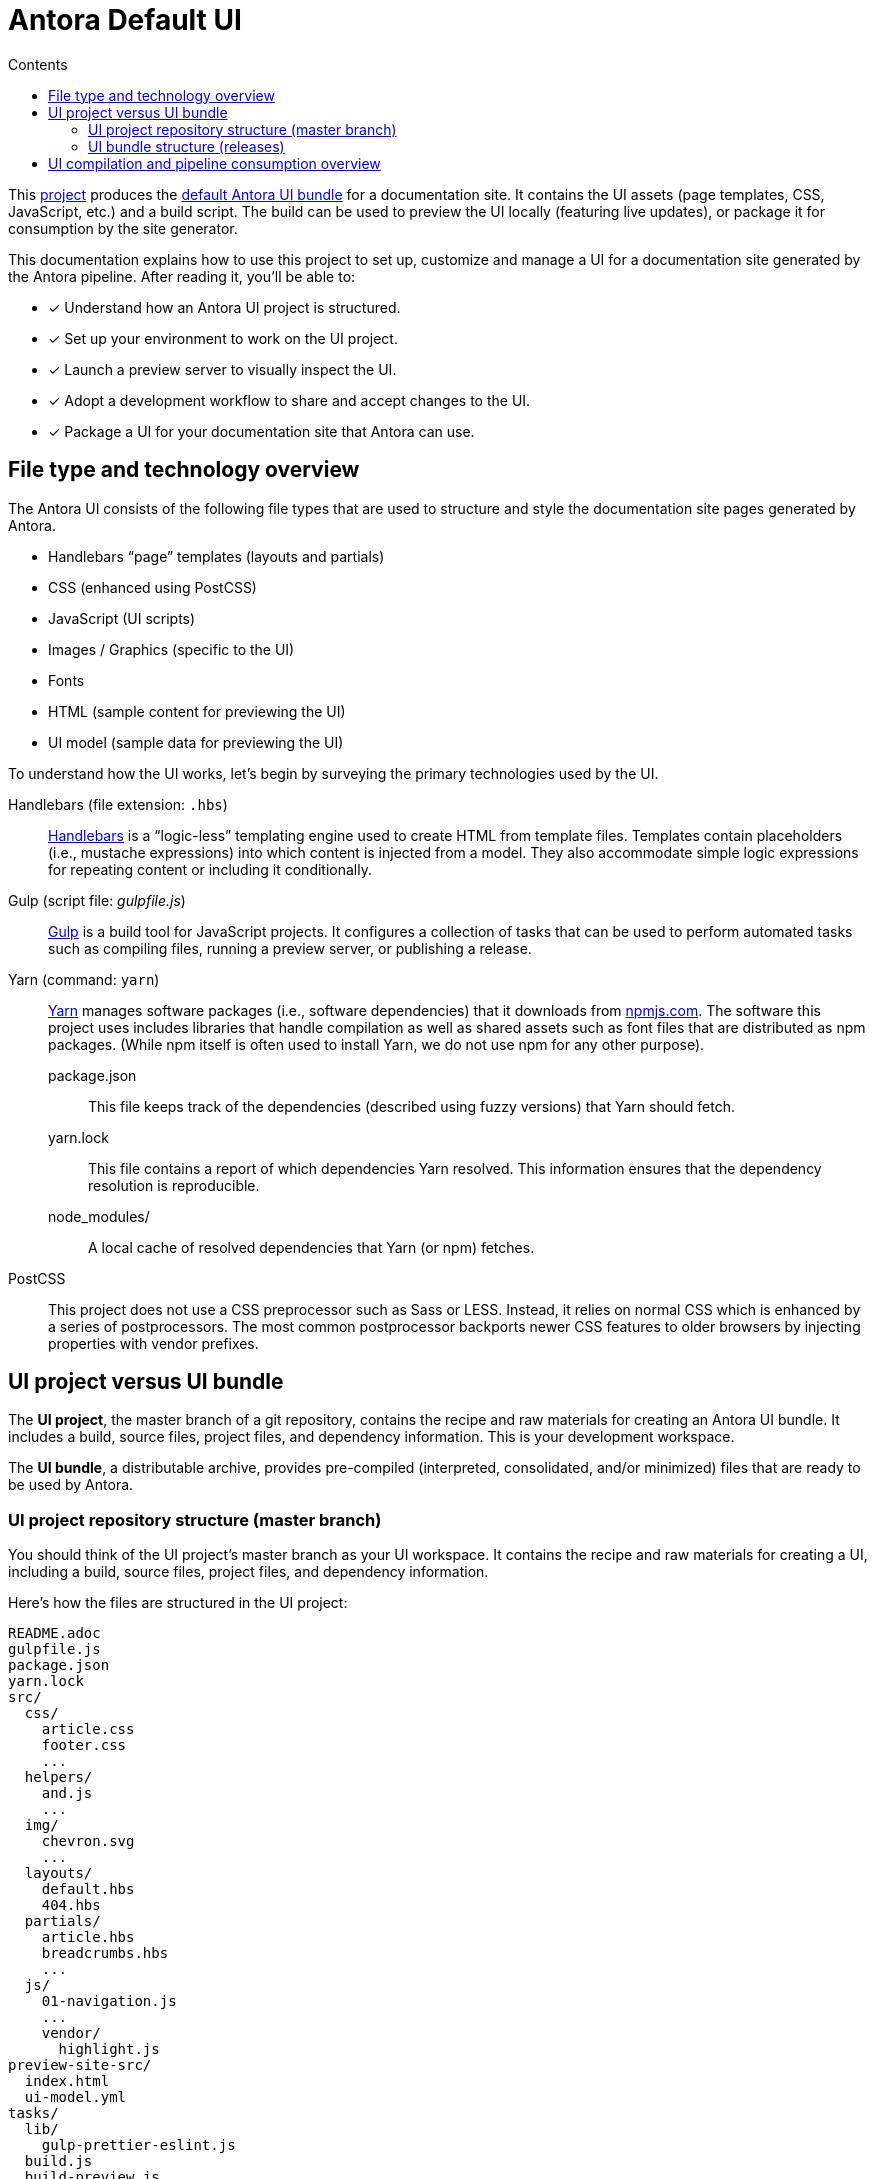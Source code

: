 = Antora Default UI
// Settings:
:toc:
:toc-title: Contents
:idprefix:
:idseparator: -
:experimental:
:hide-uri-scheme:
ifndef::env-github[:icons: font]
ifdef::env-github[]
:important-caption: :exclamation:
endif::[]
// URIs:
:uri-project: https://gitlab.com/antora/antora-ui-default
:uri-preview: https://antora.gitlab.io/antora-ui-default
:uri-hbs: http://handlebarsjs.com
:uri-gulp: http://gulpjs.com
:uri-yarn: https://yarnpkg.com
:uri-npm: https://npmjs.com
:uri-node: https://nodejs.org
:uri-nvm: https://github.com/creationix/nvm
:uri-nvm-install: {uri-nvm}#installation
:uri-git: https://git-scm.com
:uri-git-dl: {uri-git}/downloads


This {uri-project}[project] produces the {uri-preview}[default Antora UI bundle] for a documentation site.
It contains the UI assets (page templates, CSS, JavaScript, etc.) and a build script.
The build can be used to preview the UI locally (featuring live updates), or package it for consumption by the site generator.

This documentation explains how to use this project to set up, customize and manage a UI for a documentation site generated by the Antora pipeline.
After reading it, you'll be able to:

* [x] Understand how an Antora UI project is structured.
* [x] Set up your environment to work on the UI project.
* [x] Launch a preview server to visually inspect the UI.
* [x] Adopt a development workflow to share and accept changes to the UI.
* [x] Package a UI for your documentation site that Antora can use.

== File type and technology overview

The Antora UI consists of the following file types that are used to structure and style the documentation site pages generated by Antora.

* Handlebars "`page`" templates (layouts and partials)
* CSS (enhanced using PostCSS)
* JavaScript (UI scripts)
* Images / Graphics (specific to the UI)
* Fonts
* HTML (sample content for previewing the UI)
* UI model (sample data for previewing the UI)

To understand how the UI works, let's begin by surveying the primary technologies used by the UI.

Handlebars (file extension: `.hbs`)::
{uri-hbs}[Handlebars] is a "`logic-less`" templating engine used to create HTML from template files.
Templates contain placeholders (i.e., mustache expressions) into which content is injected from a model.
They also accommodate simple logic expressions for repeating content or including it conditionally.

Gulp (script file: [.path]_gulpfile.js_)::
{uri-gulp}[Gulp] is a build tool for JavaScript projects.
It configures a collection of tasks that can be used to perform automated tasks such as compiling files, running a preview server, or publishing a release.

Yarn (command: `yarn`)::
{uri-yarn}[Yarn] manages software packages (i.e., software dependencies) that it downloads from {uri-npm}.
The software this project uses includes libraries that handle compilation as well as shared assets such as font files that are distributed as npm packages.
(While npm itself is often used to install Yarn, we do not use npm for any other purpose).

package.json:::
This file keeps track of the dependencies (described using fuzzy versions) that Yarn should fetch.

yarn.lock:::
This file contains a report of which dependencies Yarn resolved.
This information ensures that the dependency resolution is reproducible.

node_modules/:::
A local cache of resolved dependencies that Yarn (or npm) fetches.

PostCSS::
This project does not use a CSS preprocessor such as Sass or LESS.
Instead, it relies on normal CSS which is enhanced by a series of postprocessors.
The most common postprocessor backports newer CSS features to older browsers by injecting properties with vendor prefixes.

== UI project versus UI bundle

The [.term]*UI project*, the master branch of a git repository, contains the recipe and raw materials for creating an Antora UI bundle.
It includes a build, source files, project files, and dependency information.
This is your development workspace.

The [.term]*UI bundle*, a distributable archive, provides pre-compiled (interpreted, consolidated, and/or minimized) files that are ready to be used by Antora.

=== UI project repository structure (master branch)

You should think of the UI project's master branch as your UI workspace.
It contains the recipe and raw materials for creating a UI, including a build, source files, project files, and dependency information.

Here's how the files are structured in the UI project:

[.output]
....
README.adoc
gulpfile.js
package.json
yarn.lock
src/
  css/
    article.css
    footer.css
    ...
  helpers/
    and.js
    ...
  img/
    chevron.svg
    ...
  layouts/
    default.hbs
    404.hbs
  partials/
    article.hbs
    breadcrumbs.hbs
    ...
  js/
    01-navigation.js
    ...
    vendor/
      highlight.js
preview-site-src/
  index.html
  ui-model.yml
tasks/
  lib/
    gulp-prettier-eslint.js
  build.js
  build-preview.js
  format.js
  lint-css.js
  lint-js.js
  pack.js
  preview.js
....

A Gulp build is used to compile and assemble the UI project files into a UI bundle.

=== UI bundle structure (releases)

The UI bundle--a distributable archive--provides files which are ready to be used by Antora.

When the UI project files are built by Gulp, they are assembled under the [.path]_build/preview-site/../_ directory.
Since the [.path]_build_ directory is generated, it's safe to remove.

The contents of the UI bundle resembles the UI project's master branch contents, except the bundle doesn't contain any files other than the ones that make up the UI.
This is the content that is used by Antora.

[.output]
....
css/
  site.css
font/
  ...
helpers/
  and.js
  ...
img/
  chevron.svg
  ...
layouts/
  default.hbs
  404.hbs
partials/
  article.hbs
  breadcrumbs.hbs
  ...
js/
  site.js
  vendor/
    highlight.js
....

Some of these files have been compiled or aggregated, such as the stylesheets and JavaScript.
The benefit of building the UI files is that the files can be optimized for static inclusion in the site without that optimization getting in the way of UI development.
For example, the UI build can optimize SVGs or add vendor prefixes to the CSS.
Since this optimization is only applied to the pre-compiled files, it doesn't interfere with the web developer's workflow.

== UI compilation and pipeline consumption overview

The purpose of an Antora UI project is to get the UI files into a state that Antora can use and to make it reusable.

The UI is served statically in a production site, but the UI's assets live in a source form in a UI project to accommodate development and simplify maintenance.
When handed off to the Antora pipeline, the UI is in an interim, pre-compiled state.
Specifically, the master branch of the git repository contains the files in source form while releases are used to distribute the files in pre-compiled form.
// These two states (source and pre-compiled) are explained in more detail in the next two sections.

The responsibility of compiling the UI is shared between a UI project and Antora.
The UI project uses a local build to pre-compile (interpret, consolidate, and/or minimize) the files.
The pre-compiled files are agnostic to Antora's content model, relieving the pipeline from having to deal with this part.
It also allows the UI to be reused.

The UI project build then packages the UI into a bundle, which Antora consumes.
Antora grabs the bundle (which is managed by the `ui-loader` pipeline package), extracts it, and takes compilation to completion by weaving the content model into the Handlebars templates to make the pages and auxiliary data files.
Antora then copies the remaining UI assets to the site output.

Now that you have a general idea of the files that make up the UI and how it gets assembled, let's go over how to set up the project, build the UI, and preview it.
